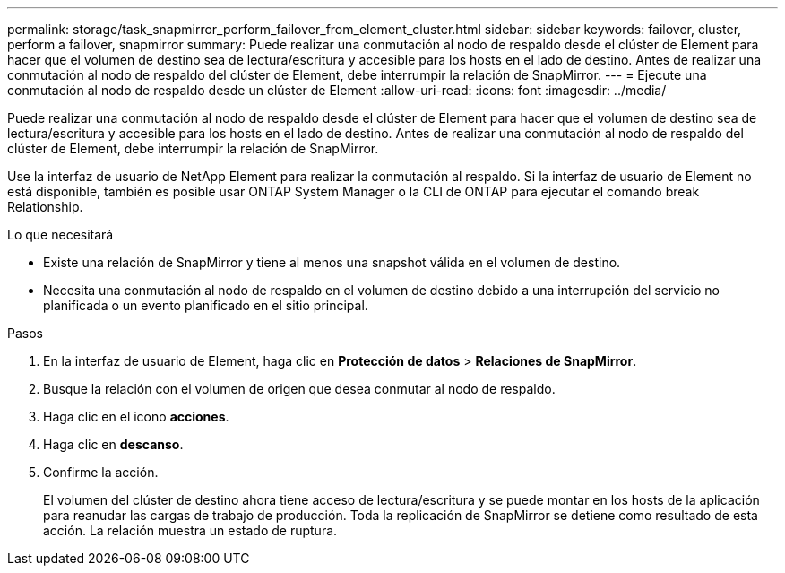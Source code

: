 ---
permalink: storage/task_snapmirror_perform_failover_from_element_cluster.html 
sidebar: sidebar 
keywords: failover, cluster, perform a failover, snapmirror 
summary: Puede realizar una conmutación al nodo de respaldo desde el clúster de Element para hacer que el volumen de destino sea de lectura/escritura y accesible para los hosts en el lado de destino. Antes de realizar una conmutación al nodo de respaldo del clúster de Element, debe interrumpir la relación de SnapMirror. 
---
= Ejecute una conmutación al nodo de respaldo desde un clúster de Element
:allow-uri-read: 
:icons: font
:imagesdir: ../media/


[role="lead"]
Puede realizar una conmutación al nodo de respaldo desde el clúster de Element para hacer que el volumen de destino sea de lectura/escritura y accesible para los hosts en el lado de destino. Antes de realizar una conmutación al nodo de respaldo del clúster de Element, debe interrumpir la relación de SnapMirror.

Use la interfaz de usuario de NetApp Element para realizar la conmutación al respaldo. Si la interfaz de usuario de Element no está disponible, también es posible usar ONTAP System Manager o la CLI de ONTAP para ejecutar el comando break Relationship.

.Lo que necesitará
* Existe una relación de SnapMirror y tiene al menos una snapshot válida en el volumen de destino.
* Necesita una conmutación al nodo de respaldo en el volumen de destino debido a una interrupción del servicio no planificada o un evento planificado en el sitio principal.


.Pasos
. En la interfaz de usuario de Element, haga clic en *Protección de datos* > *Relaciones de SnapMirror*.
. Busque la relación con el volumen de origen que desea conmutar al nodo de respaldo.
. Haga clic en el icono *acciones*.
. Haga clic en *descanso*.
. Confirme la acción.
+
El volumen del clúster de destino ahora tiene acceso de lectura/escritura y se puede montar en los hosts de la aplicación para reanudar las cargas de trabajo de producción. Toda la replicación de SnapMirror se detiene como resultado de esta acción. La relación muestra un estado de ruptura.


